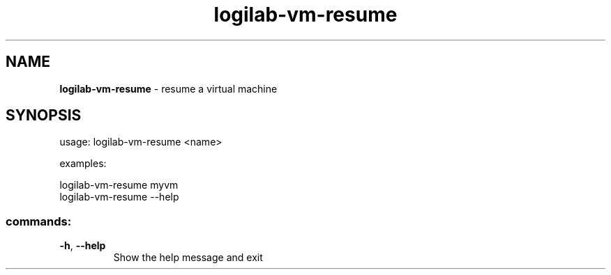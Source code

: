.TH logilab-vm-resume "1" "February 2009" logilab-vm-resume
.SH NAME
.B logilab-vm-resume
\- resume a virtual machine
.SH SYNOPSIS
usage: logilab-vm-resume <name>
.PP
examples:
.PP
logilab-vm-resume myvm
.br
logilab-vm-resume --help
.SS "commands:"
.TP
\fB\-h\fR, \fB\-\-help\fR
Show the help message and exit
